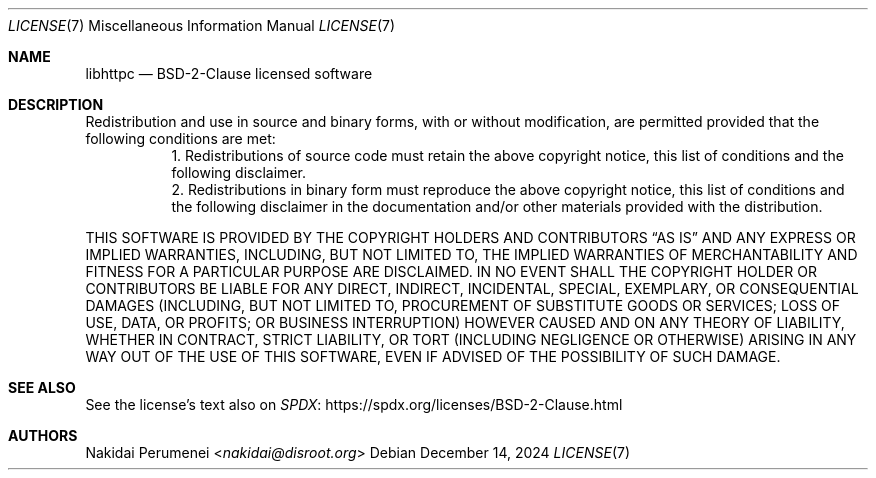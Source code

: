 .\" BSD-2-Clause
.
.Dd December 14, 2024
.Dt LICENSE 7
.Os
.
.Sh NAME
.Nm libhttpc
.Nd BSD-2-Clause licensed
software
.
.Sh DESCRIPTION
Redistribution
and use
in source
and binary forms,
with
or without modification,
are permitted provided
that the following conditions
are met:
.
.Bl -tag
.It
1. Redistributions
of source code
must retain
the above copyright notice,
this list of conditions
and the following disclaimer.
.It
2. Redistributions
in binary form
must reproduce
the above copyright notice,
this list of conditions
and the following disclaimer
in the documentation
and/or other materials
provided with the distribution.
.El
.
.Pp
THIS SOFTWARE IS PROVIDED
BY THE COPYRIGHT HOLDERS AND CONTRIBUTORS
.Dq AS IS
AND ANY EXPRESS
OR IMPLIED WARRANTIES,
INCLUDING, BUT NOT LIMITED TO,
THE IMPLIED WARRANTIES
OF MERCHANTABILITY AND FITNESS
FOR A PARTICULAR PURPOSE
ARE DISCLAIMED.
IN NO EVENT
SHALL THE COPYRIGHT HOLDER
OR CONTRIBUTORS
BE LIABLE
FOR ANY DIRECT, INDIRECT, INCIDENTAL, SPECIAL, EXEMPLARY, OR CONSEQUENTIAL DAMAGES
(INCLUDING, BUT NOT LIMITED TO,
PROCUREMENT OF SUBSTITUTE
GOODS OR SERVICES;
LOSS OF USE, DATA, OR PROFITS;
OR BUSINESS INTERRUPTION)
HOWEVER CAUSED
AND ON ANY THEORY
OF LIABILITY,
WHETHER IN CONTRACT, STRICT LIABILITY, OR TORT
(INCLUDING NEGLIGENCE OR OTHERWISE)
ARISING IN ANY WAY
OUT OF THE USE
OF THIS SOFTWARE,
EVEN IF ADVISED
OF THE POSSIBILITY
OF SUCH DAMAGE.
.
.Sh SEE ALSO
See
the license's text
also on
.Lk https://spdx.org/licenses/BSD-2-Clause.html SPDX
.
.Sh AUTHORS
.An Nakidai Perumenei Aq Mt nakidai@disroot.org

